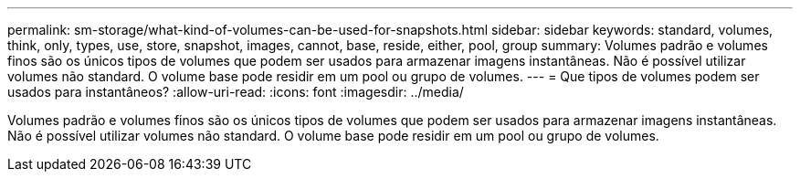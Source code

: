 ---
permalink: sm-storage/what-kind-of-volumes-can-be-used-for-snapshots.html 
sidebar: sidebar 
keywords: standard, volumes, think, only, types, use, store, snapshot, images, cannot, base, reside, either, pool, group 
summary: Volumes padrão e volumes finos são os únicos tipos de volumes que podem ser usados para armazenar imagens instantâneas. Não é possível utilizar volumes não standard. O volume base pode residir em um pool ou grupo de volumes. 
---
= Que tipos de volumes podem ser usados para instantâneos?
:allow-uri-read: 
:icons: font
:imagesdir: ../media/


[role="lead"]
Volumes padrão e volumes finos são os únicos tipos de volumes que podem ser usados para armazenar imagens instantâneas. Não é possível utilizar volumes não standard. O volume base pode residir em um pool ou grupo de volumes.
